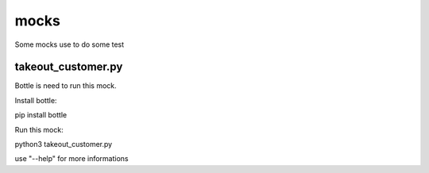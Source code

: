 mocks
=====
Some mocks use to do some test

takeout_customer.py
-------------------
Bottle is need to run this mock.

Install bottle:

pip install bottle

Run this mock:

python3 takeout_customer.py

use "--help" for more informations
